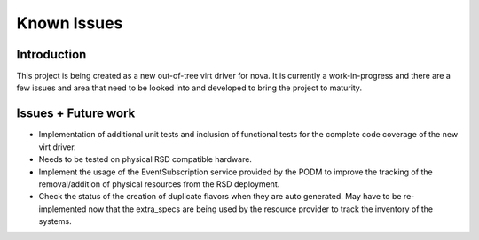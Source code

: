 ..
      Licensed under the Apache License, Version 2.0 (the "License"); you may
      not use this file except in compliance with the License. You may obtain
      a copy of the License at

          http://www.apache.org/licenses/LICENSE-2.0

      Unless required by applicable law or agreed to in writing, software
      distributed under the License is distributed on an "AS IS" BASIS, WITHOUT
      WARRANTIES OR CONDITIONS OF ANY KIND, either express or implied. See the
      License for the specific language governing permissions and limitations
      under the License.

============
Known Issues
============

Introduction
------------

This project is being created as a new out-of-tree virt driver for nova. It is
currently a work-in-progress and there are a few issues and area that need to
be looked into and developed to bring the project to maturity.


Issues + Future work
--------------------

* Implementation of additional unit tests and inclusion of functional tests for
  the complete code coverage of the new virt driver.

* Needs to be tested on physical RSD compatible hardware.

* Implement the usage of the EventSubscription service provided by the PODM to
  improve the tracking of the removal/addition of physical resources from the
  RSD deployment.

* Check the status of the creation of duplicate flavors when they are auto
  generated. May have to be re-implemented now that the extra_specs are being
  used by the resource provider to track the inventory of the systems.
